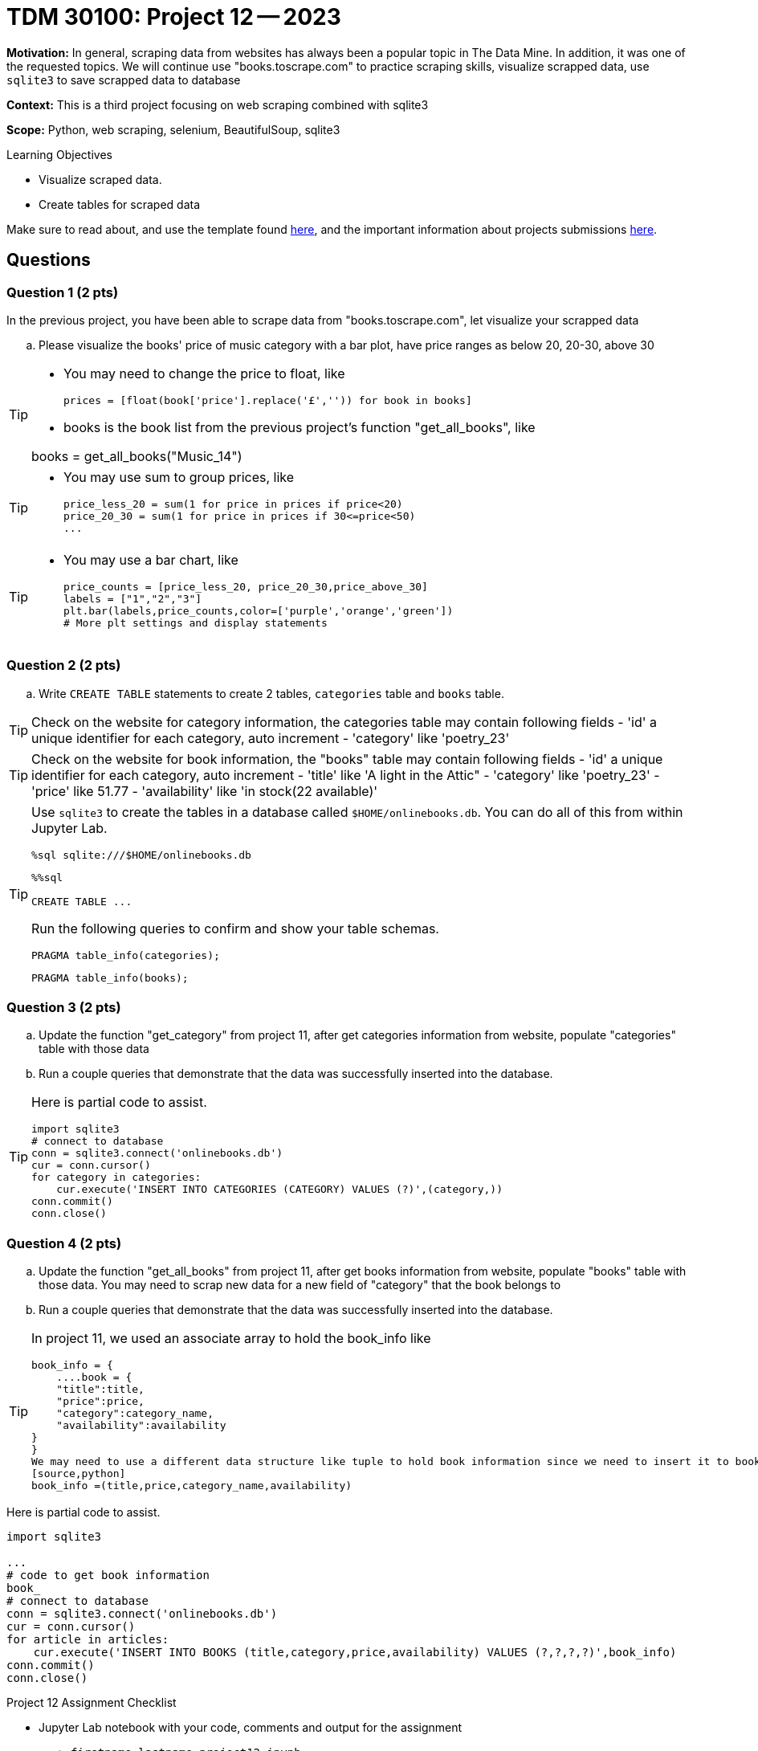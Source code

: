 = TDM 30100: Project 12 -- 2023

**Motivation:** In general, scraping data from websites has always been a popular topic in The Data Mine. In addition, it was one of the requested topics. We will continue use "books.toscrape.com" to practice scraping skills, visualize scrapped data, use `sqlite3` to save scrapped data to database

**Context:** This is a third project focusing on web scraping combined with sqlite3

**Scope:** Python, web scraping, selenium, BeautifulSoup, sqlite3

.Learning Objectives
****
- Visualize scraped data.
- Create tables for scraped data 
****

Make sure to read about, and use the template found xref:templates.adoc[here], and the important information about projects submissions xref:submissions.adoc[here].

== Questions

=== Question 1 (2 pts)

In the previous project, you have been able to scrape data from "books.toscrape.com", let visualize your scrapped data  

.. Please visualize the books' price of music category with a bar plot, have price ranges as below 20, 20-30, above 30

[TIP] 
====
* You may need to change the price to float, like
[source, python]
prices = [float(book['price'].replace('£','')) for book in books]

* books is the book list from the previous project's function "get_all_books", like

books = get_all_books("Music_14")
====
[TIP]
====
* You may use sum to group prices, like
[source,python]
price_less_20 = sum(1 for price in prices if price<20)
price_20_30 = sum(1 for price in prices if 30<=price<50)
...
==== 
[TIP]
====
* You may use a bar chart, like 
[source,python]
price_counts = [price_less_20, price_20_30,price_above_30] 
labels = ["1","2","3"] 
plt.bar(labels,price_counts,color=['purple','orange','green'])
# More plt settings and display statements 
====
 
=== Question 2 (2 pts)

.. Write `CREATE TABLE` statements to create 2 tables,  `categories` table and `books` table.

[TIP]
====
Check on the website for category information, the categories table may contain following fields
- 'id' a unique identifier for each category, auto increment
- 'category' like 'poetry_23'
 
====
[TIP]
====
Check on the website for book information, the "books" table may contain following fields
- 'id' a unique identifier for each category, auto increment
- 'title' like 'A light in the Attic"
- 'category' like 'poetry_23' 
- 'price' like 51.77
- 'availability' like 'in stock(22 available)'

====
 
[TIP]
====
Use `sqlite3` to create the tables in a database called `$HOME/onlinebooks.db`. You can do all of this from within Jupyter Lab.

[source,python]
----
%sql sqlite:///$HOME/onlinebooks.db
----

[source,python]
----
%%sql

CREATE TABLE ...
----

Run the following queries to confirm and show your table schemas.

[source, sql]
----
PRAGMA table_info(categories);
----

[source, sql]
----
PRAGMA table_info(books);
----
====
 

=== Question 3 (2 pts)

.. Update the function "get_category" from project 11, after get categories information from website, populate "categories" table with those data  
.. Run a couple queries that demonstrate that the data was successfully inserted into the database.

[TIP]
====
Here is partial code to assist.

[source,python]
----
import sqlite3
# connect to database
conn = sqlite3.connect('onlinebooks.db')
cur = conn.cursor()
for category in categories:
    cur.execute('INSERT INTO CATEGORIES (CATEGORY) VALUES (?)',(category,))
conn.commit()
conn.close() 
----
==== 

=== Question 4 (2 pts)

.. Update the function "get_all_books" from project 11, after get books information from website, populate "books" table with those data. You may need to scrap new data for a new field of "category" that the book belongs to

.. Run a couple queries that demonstrate that the data was successfully inserted into the database.

[TIP]
====
In project 11, we used an associate array to hold the book_info like

[source,python]
book_info = {
    ....book = {
    "title":title,
    "price":price,
    "category":category_name,
    "availability":availability
}
}
We may need to use a different data structure like tuple to hold book information since we need to insert it to books table, like
[source,python]
book_info =(title,price,category_name,availability)

[TIP]
====
Here is partial code to assist.

[source,python]
----
import sqlite3

... 
# code to get book information
book_
# connect to database
conn = sqlite3.connect('onlinebooks.db')
cur = conn.cursor()
for article in articles:
    cur.execute('INSERT INTO BOOKS (title,category,price,availability) VALUES (?,?,?,?)',book_info)
conn.commit()
conn.close() 
----
====

Project 12 Assignment Checklist
====
* Jupyter Lab notebook with your code, comments and output for the assignment
    ** `firstname-lastname-project12.ipynb` 
* Submit files through Gradescope
====
[WARNING]
====
_Please_ make sure to double check that your submission is complete, and contains all of your code and output before submitting. If you are on a spotty internet connection, it is recommended to download your submission after submitting it to make sure what you _think_ you submitted, was what you _actually_ submitted.

In addition, please review our xref:projects:current-projects:submissions.adoc[submission guidelines] before submitting your project.
====
